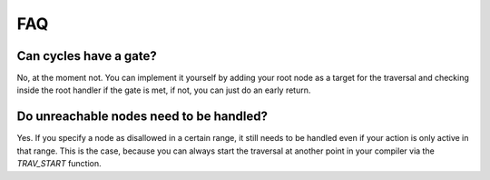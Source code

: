 ===
FAQ
===

Can cycles have a gate?
------------------------
No, at the moment not. You can implement it yourself by adding your root node as a target for the traversal
and checking inside the root handler if the gate is met, if not, you can just do an early return.


Do unreachable nodes need to be handled?
---------------------------------------------------
Yes. If you specify a node as disallowed in a certain range, it
still needs to be handled even if your action is only active in that 
range. This is the case, because you can always start the traversal
at another point in your compiler via the *TRAV_START* function.